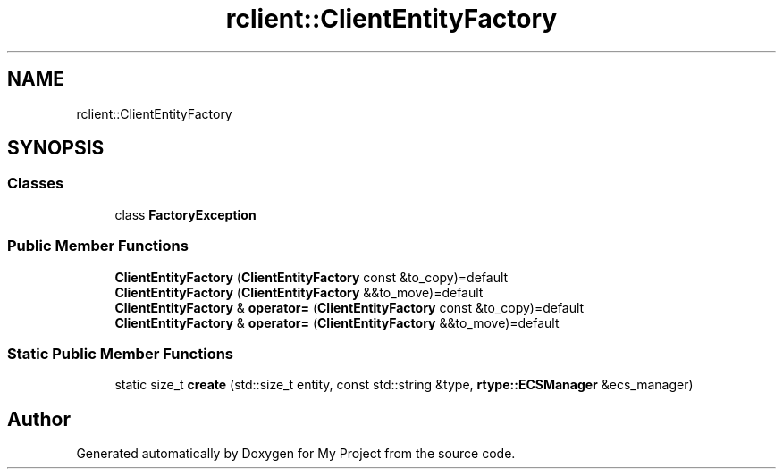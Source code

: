 .TH "rclient::ClientEntityFactory" 3 "Tue Jan 9 2024" "My Project" \" -*- nroff -*-
.ad l
.nh
.SH NAME
rclient::ClientEntityFactory
.SH SYNOPSIS
.br
.PP
.SS "Classes"

.in +1c
.ti -1c
.RI "class \fBFactoryException\fP"
.br
.in -1c
.SS "Public Member Functions"

.in +1c
.ti -1c
.RI "\fBClientEntityFactory\fP (\fBClientEntityFactory\fP const &to_copy)=default"
.br
.ti -1c
.RI "\fBClientEntityFactory\fP (\fBClientEntityFactory\fP &&to_move)=default"
.br
.ti -1c
.RI "\fBClientEntityFactory\fP & \fBoperator=\fP (\fBClientEntityFactory\fP const &to_copy)=default"
.br
.ti -1c
.RI "\fBClientEntityFactory\fP & \fBoperator=\fP (\fBClientEntityFactory\fP &&to_move)=default"
.br
.in -1c
.SS "Static Public Member Functions"

.in +1c
.ti -1c
.RI "static size_t \fBcreate\fP (std::size_t entity, const std::string &type, \fBrtype::ECSManager\fP &ecs_manager)"
.br
.in -1c

.SH "Author"
.PP 
Generated automatically by Doxygen for My Project from the source code\&.
